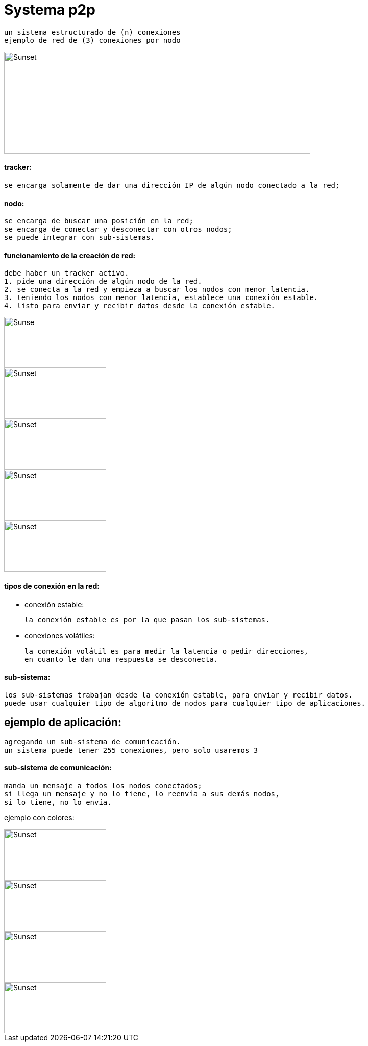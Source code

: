 = Systema p2p

    un sistema estructurado de (n) conexiones
    ejemplo de red de (3) conexiones por nodo

image::./img/ejemplo_de_sistema.png[Sunset,600,200]

==== tracker:

    se encarga solamente de dar una dirección IP de algún nodo conectado a la red;

==== nodo:

    se encarga de buscar una posición en la red;
    se encarga de conectar y desconectar con otros nodos;
    se puede integrar con sub-sistemas.

==== funcionamiento de la creación de red:

    debe haber un tracker activo.
    1. pide una dirección de algún nodo de la red.
    2. se conecta a la red y empieza a buscar los nodos con menor latencia.
    3. teniendo los nodos con menor latencia, establece una conexión estable.
    4. listo para enviar y recibir datos desde la conexión estable.

image::./img/1n.png[Sunse,200,100]
image::./img/2n.png[Sunset,200,100]
image::./img/3n.png[Sunset,200,100]
image::./img/4n.png[Sunset,200,100]
image::./img/5n.png[Sunset,200,100]
==== tipos de conexión en la red:

* conexión estable:

    la conexión estable es por la que pasan los sub-sistemas.

* conexiones volátiles:

    la conexión volátil es para medir la latencia o pedir direcciones,
    en cuanto le dan una respuesta se desconecta.

==== sub-sistema:

    los sub-sistemas trabajan desde la conexión estable, para enviar y recibir datos.
    puede usar cualquier tipo de algoritmo de nodos para cualquier tipo de aplicaciones.

== ejemplo de aplicación:

    agregando un sub-sistema de comunicación.
    un sistema puede tener 255 conexiones, pero solo usaremos 3

==== sub-sistema de comunicación:

    manda un mensaje a todos los nodos conectados;
    si llega un mensaje y no lo tiene, lo reenvía a sus demás nodos,
    si lo tiene, no lo envía.

ejemplo con colores:

image::./img/c1.png[Sunset,200,100]
image::./img/c2.png[Sunset,200,100]
image::./img/c3.png[Sunset,200,100]
image::./img/c4.png[Sunset,200,100]
